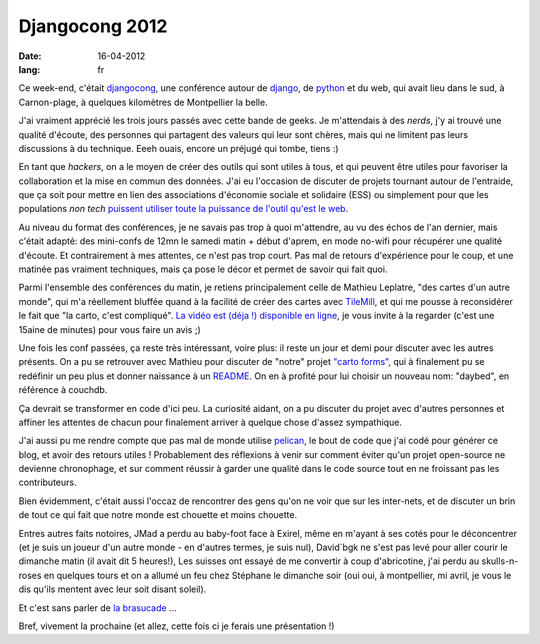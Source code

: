 Djangocong 2012
###############

:date: 16-04-2012
:lang: fr

Ce week-end, c'était `djangocong`_, une conférence autour de `django`_, 
de `python`_ et du web, qui avait lieu dans le sud, à Carnon-plage, à quelques
kilomètres de Montpellier la belle.

J'ai vraiment apprécié les trois jours passés avec cette bande de geeks. Je
m'attendais à des *nerds*, j'y ai trouvé une qualité d'écoute, des personnes qui
partagent des valeurs qui leur sont chères, mais qui ne limitent pas
leurs discussions à du technique. Eeeh ouais, encore un préjugé qui tombe,
tiens :)

En tant que *hackers*, on a le moyen de créer des outils qui sont utiles à tous,
et qui peuvent être utiles pour favoriser la collaboration et la mise en commun
des données. J'ai eu l'occasion de discuter de projets tournant autour de
l'entraide, que ça soit pour mettre en lien des associations d'économie sociale
et solidaire (ESS) ou simplement pour que les populations *non tech* `puissent
utiliser toute la puissance de l'outil qu'est le web
<http://blog.notmyidea.org/quels-usages-pour-linformatique-fr.html>`_.

Au niveau du format des conférences, je ne savais pas trop à quoi m'attendre,
au vu des échos de l'an dernier, mais c'était adapté: des mini-confs de 12mn le
samedi matin + début d'aprem, en mode no-wifi pour récupérer une qualité
d'écoute. Et contrairement à mes attentes, ce n'est pas trop court. Pas mal de
retours d'expérience pour le coup, et une matinée pas vraiment techniques, mais
ça pose le décor et permet de savoir qui fait quoi.

Parmi l'ensemble des conférences du matin, je retiens principalement 
celle de Mathieu Leplatre, "des cartes d'un autre monde", qui m'a réellement
bluffée quand à la facilité de créer des cartes avec `TileMill
<http://mapbox.com/tilemill/>`_, et qui me pousse à reconsidérer le fait que "la
carto, c'est compliqué". `La vidéo est (déja !) disponible en ligne
<https://www.youtube.com/watch?v=7NPQo54NbJ8>`_, je vous invite à la regarder
(c'est une 15aine de minutes) pour vous faire un avis ;)

Une fois les conf passées, ça reste très intéressant, voire plus: il reste un
jour et demi pour discuter avec les autres présents. On a pu se retrouver avec
Mathieu pour discuter de "notre" projet `"carto
forms" <http://blog.notmyidea.org/carto-forms-fr.html>`_, qui à finalement pu se
redéfinir un peu plus et donner naissance à un `README
<https://github.com/spiral-project/daybed/blob/master/README.rst>`_. On en
à profité pour lui choisir un nouveau nom: "daybed", en référence à couchdb.

Ça devrait se transformer en code d'ici peu. La curiosité aidant, on a pu
discuter du projet avec d'autres personnes et affiner les attentes de chacun
pour finalement arriver à quelque chose d'assez sympathique.

J'ai aussi pu me rendre compte que pas mal de monde utilise `pelican
<http://pelican.notmyidea.org>`_, le bout de code que j'ai codé pour générer ce
blog, et avoir des retours utiles ! Probablement des réflexions à venir
sur comment éviter qu'un projet open-source ne devienne chronophage, et sur
comment réussir à garder une qualité dans le code source tout en ne froissant
pas les contributeurs.

Bien évidemment, c'était aussi l'occaz de rencontrer des gens qu'on ne voir que
sur les inter-nets, et de discuter un brin de tout ce qui fait que notre monde
est chouette et moins chouette.

Entres autres faits notoires, JMad a perdu au baby-foot face à Exirel, même
en m'ayant à ses cotés pour le déconcentrer (et je suis un joueur d'un autre
monde - en d'autres termes, je suis nul), David`bgk ne s'est pas levé pour
aller courir le dimanche matin (il avait dit 5 heures!), Les suisses ont essayé
de me convertir à coup d'abricotine, j'ai perdu au skulls-n-roses en quelques
tours et on a allumé un feu chez Stéphane le dimanche soir (oui oui, à
montpellier, mi avril, je vous le dis qu'ils mentent avec leur soit disant
soleil).

Et c'est sans parler de `la brasucade <http://jehaisleprintemps.net/blog/fr/2012/04/15/j-ecris-ton-nom/>`_ …

Bref, vivement la prochaine (et allez, cette fois ci je ferais une présentation
!)

.. _djangocong: http://rencontres.django-fr.org
.. _python: http://python.org
.. _django: http://djangoproject.org
